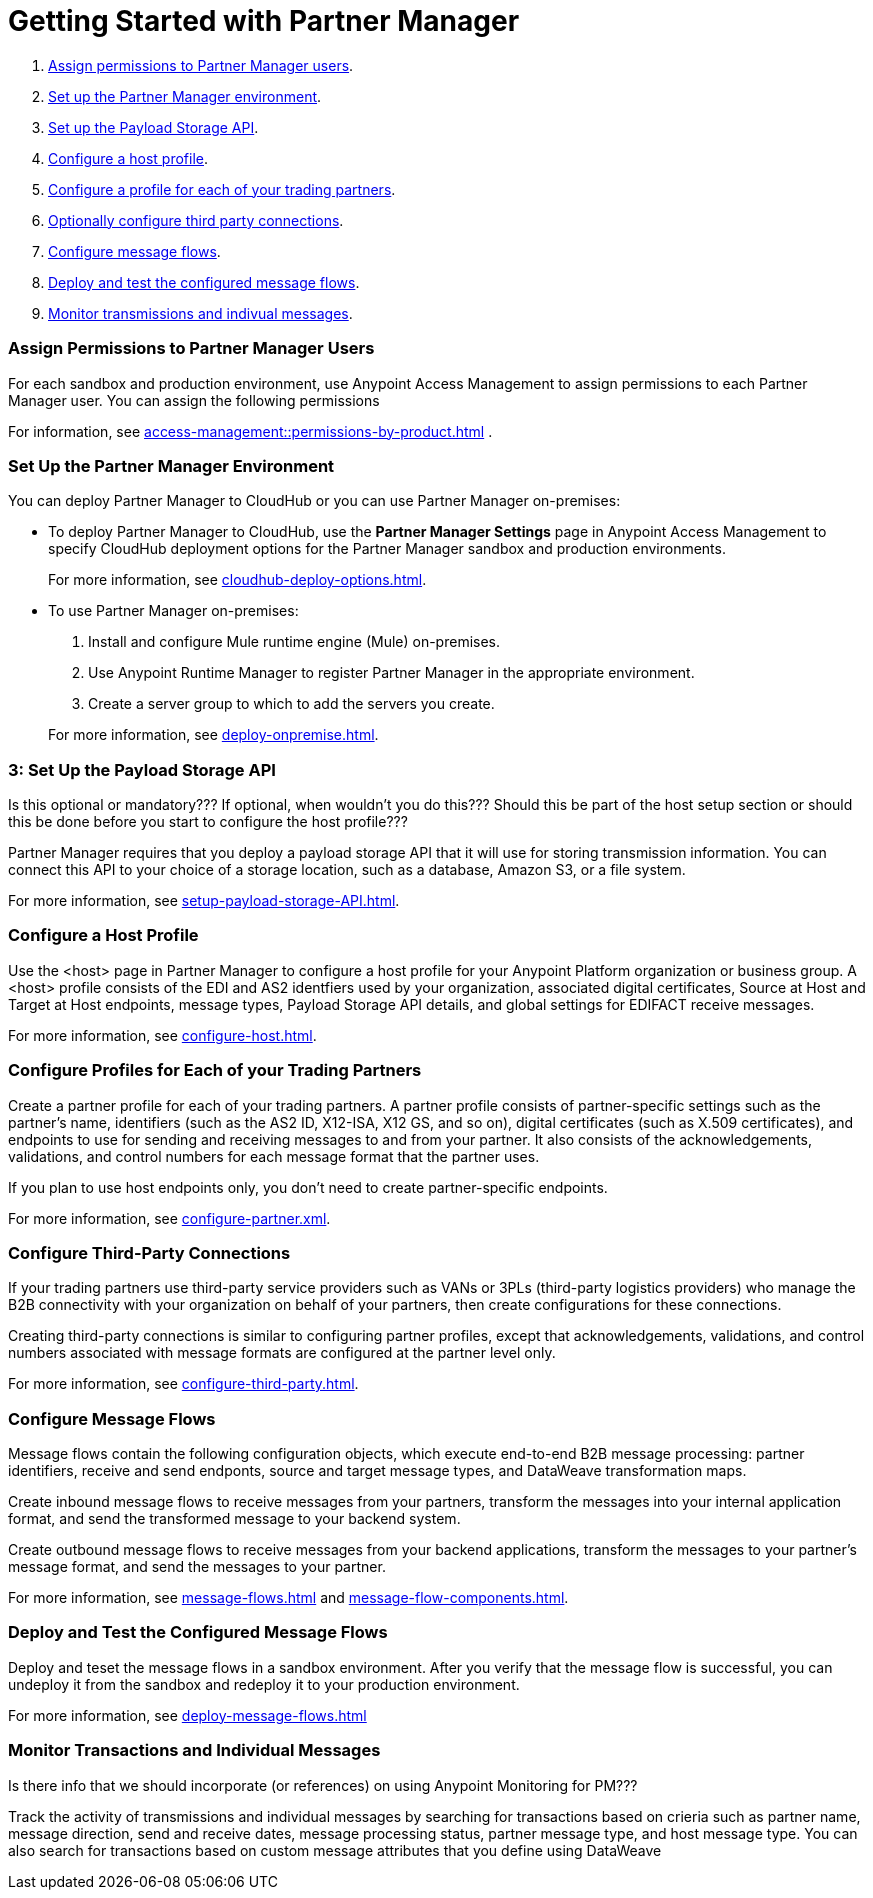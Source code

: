 = Getting Started with Partner Manager




. <<assign-permissions,Assign permissions to Partner Manager users>>.
. <<set-up-env,Set up the Partner Manager environment>>.
. <<payload-storage-API,Set up the Payload Storage API>>.
. <<configure-host-profile,Configure a host profile>>.
. <<configure-partners,Configure a profile for each of your trading partners>>.
. <<configure-third-party,Optionally configure third party connections>>.
. <<configure-message-flows,Configure message flows>>.
. <<deploy-test-message-flows,Deploy and test the configured message flows>>.
. <<monitor-transmissions,Monitor transmissions and indivual messages>>.

[[assign-permissions]]
=== Assign Permissions to Partner Manager Users

For each sandbox and production environment, use Anypoint Access Management to assign permissions to each Partner Manager user. You can assign the following permissions

For information, see xref:access-management::permissions-by-product.adoc[] .

[[set-up-env]]
=== Set Up the Partner Manager Environment

You can deploy Partner Manager to CloudHub or you can use Partner Manager on-premises:

* To deploy Partner Manager to CloudHub, use the *Partner Manager Settings* page in Anypoint Access Management to specify CloudHub deployment options for the Partner Manager sandbox and production environments.
+
For more information, see xref:cloudhub-deploy-options.adoc[].
+
* To use Partner Manager on-premises:
. Install and configure Mule runtime engine (Mule) on-premises.
. Use Anypoint Runtime Manager to register Partner Manager in the appropriate environment.
. Create a server group to which to add the servers you create.

+
For more information, see xref:deploy-onpremise.adoc[].

[[payload-storage-api]]
=== 3: Set Up the Payload Storage API

Is this optional or mandatory??? If optional, when wouldn't you do this???
Should this be part of the host setup section or should this be done before you start to configure the host profile???

Partner Manager requires that you deploy a payload storage API that it will use for storing transmission information. You can connect this API to your choice of a storage location, such as a database, Amazon S3, or a file system.

For more information, see xref:setup-payload-storage-API.adoc[].

[[configure-host-profile]]
=== Configure a Host Profile

Use the <host> page in Partner Manager to configure a host profile for your Anypoint Platform organization or business group. A <host>  profile consists of the EDI and AS2 identfiers used by your organization, associated digital certificates, Source at Host and Target at Host endpoints, message types, Payload Storage API details, and global settings for EDIFACT receive messages.

For more information, see xref:configure-host.adoc[].

[[configure-partners]]
=== Configure Profiles for Each of your Trading Partners

Create a partner profile for each of your trading partners. A partner profile consists of partner-specific settings such as the partner's name, identifiers (such as the AS2 ID, X12-ISA, X12 GS, and so on), digital certificates (such as X.509 certificates), and endpoints to use for sending and receiving messages to and from your partner. It also consists of the acknowledgements, validations, and control numbers for each message format that the partner uses.

If you plan to use host endpoints only, you don’t need to create partner-specific endpoints.

For more information, see xref:configure-partner.xml[].

[[configure-third-party]]
=== Configure Third-Party Connections

If your trading partners use third-party service providers such as VANs or 3PLs (third-party logistics providers) who manage the B2B connectivity with your organization on behalf of your partners, then create configurations for these connections.

Creating third-party connections is similar to configuring partner profiles, except that acknowledgements, validations, and control numbers associated with message formats are configured at the partner level only.

For more information, see xref:configure-third-party.adoc[].

[[configure-message-flows]]
=== Configure Message Flows

Message flows contain the following configuration objects, which execute end-to-end B2B message processing: partner identifiers, receive and send endponts, source and target message types, and DataWeave transformation maps.

Create inbound message flows to receive messages from your partners, transform the messages into your internal application format, and send the transformed message to your backend system.

Create outbound message flows to receive messages from your backend applications, transform the messages to your partner’s message format, and send the messages to your partner.

For more information, see xref:message-flows.adoc[] and xref:message-flow-components.adoc[]. 

[[deploy-test-message-flows]]
=== Deploy and Test the Configured Message Flows

Deploy and teset the message flows in a sandbox environment. After you verify that the message flow is successful, you can undeploy it from the sandbox and redeploy it to your production environment.

For more information, see xref:deploy-message-flows.adoc[]

[[monitor-transmissions]]
=== Monitor Transactions and Individual Messages

Is there info that we should incorporate (or references) on using Anypoint Monitoring for PM???

Track the activity of transmissions and individual messages by searching for transactions based on crieria such as partner name, message direction, send and receive dates, message processing status, partner message type, and host message type. You can also search for transactions based on custom message attributes that you define using DataWeave 

